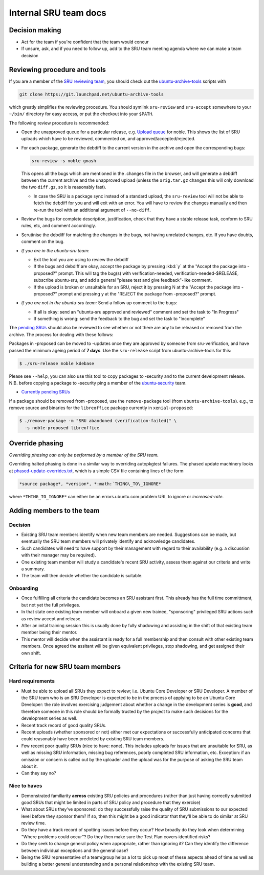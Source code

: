 Internal SRU team docs
======================

Decision making
---------------

-  Act for the team if you're confident that the team would concur
-  If unsure, ask, and if you need to follow up, add to the SRU team
   meeting agenda where we can make a team decision

Reviewing procedure and tools
-----------------------------

If you are a member of the `SRU reviewing team <https://launchpad.net/~ubuntu-sru>`__,
you should check out the `ubuntu-archive-tools <https://launchpad.net/ubuntu-archive-tools>`__
scripts with

.. code::

   git clone https://git.launchpad.net/ubuntu-archive-tools

which greatly simplifies the reviewing procedure. You should symlink
``sru-review`` and ``sru-accept`` somewhere to your ``~/bin/`` directory for easy
access, or put the checkout into your ``$PATH``.

The following review procedure is recommended:

-  Open the unapproved queue for a particular release, e.g.
   `Upload queue <https://launchpad.net/ubuntu/precise/+queue?queue_state=1>`__
   for noble. This shows the list of SRU uploads which have to be
   reviewed, commented on, and approved/accepted/rejected.
-  For each package, generate the debdiff to the current version in the
   archive and open the corresponding bugs:

   .. code::

      sru-review -s noble gnash

   This opens all the bugs which are mentioned in the .changes file in
   the browser, and will generate a debdiff between the current archive
   and the unapproved upload (unless the ``orig.tar.gz`` changes this will
   only download the two ``diff.gz``, so it is reasonably fast).

   -  In case the SRU is a package sync instead of a standard upload,
      the ``sru-review`` tool will not be able to fetch the debdiff for you
      and will exit with an error. You will have to review the changes
      manually and then re-run the tool with an additional argument of
      ``--no-diff``.

-  Review the bugs for complete description, justification, check that
   they have a stable release task, conform to SRU rules, etc,
   and comment accordingly.
-  Scrutinise the debdiff for matching the changes in the bugs, not
   having unrelated changes, etc. If you have doubts, comment on the
   bug.
-  *If you are in the ubuntu-sru team:*

   -  Exit the tool you are using to review the debdiff
   -  If the bugs and debdiff are okay, accept the package by pressing :kbd:`y`
      at the "Accept the package into -proposed?" prompt.
      This will tag the bug(s) with verification-needed,
      verification-needed-$RELEASE, subscribe ubuntu-sru, and add a
      general "please test and give feedback"-like comment.
   -  If the upload is broken or unsuitable for an SRU, reject it by
      pressing N at the "Accept the package into -proposed?" prompt and
      pressing y at the "REJECT the package from -proposed?" prompt.

-  *If you are not in the ubuntu-sru team:* Send a follow up comment to
   the bugs:

   -  If all is okay: send an "ubuntu-sru approved and reviewed" comment
      and set the task to "In Progress"
   -  If something is wrong: send the feedback to the bug and set the
      task to "Incomplete"

The `pending SRUs <http://people.canonical.com/~ubuntu-archive/pending-sru>`__ should
also be reviewed to see whether or not there are any to be released or
removed from the archive. The process for dealing with these follows:

Packages in -proposed can be moved to -updates once they are approved by
someone from sru-verification, and have passed the minimum ageing period
of **7 days**. Use the ``sru-release`` script from ubuntu-archive-tools for
this:

.. code::

   $ ./sru-release noble kdebase

Please see ``--help``, you can also use this tool to copy packages to
-security and to the current development release. N.B. before copying a
package to -security ping a member of the
`ubuntu-security <https://launchpad.net/~ubuntu-security/+members>`__
team.

-  `Currently pending SRUs <http://people.canonical.com/~ubuntu-archive/pending-sru.html>`__

If a package should be removed from -proposed, use the ``remove-package``
tool (from ``ubuntu-archive-tools``). e.g., to remove source and binaries
for the ``libreoffice`` package currently in ``xenial-proposed``:

.. code::

   $ ./remove-package -m "SRU abandoned (verification-failed)" \
     -s noble-proposed libreoffice

.. _internal-override-phasing:

Override phasing
----------------

*Overriding phasing can only be performed by a member of the SRU team.*

Overriding halted phasing is done in a similar way to overriding
autopkgtest failures. The phased update machinery looks at
`phased-update-overrides.txt <https://code.launchpad.net/~ubuntu-sru/+junk/phased-update-overrides>`__,
which is a simple CSV file containing lines of the form

.. code::

   *source package*, *version*, *:math:`THING\_TO\_IGNORE*

where ``*THING_TO_IGNORE*`` can either be an
errors.ubuntu.com problem URL to ignore or *increased-rate*.

Adding members to the team
--------------------------

Decision
~~~~~~~~

-  Existing SRU team members identify when new team members are needed.
   Suggestions can be made, but eventually the SRU team members
   will privately identify and acknowledge candidates.

-  Such candidates will need to have support by their management with regard
   to their availability (e.g. a discussion with their manager may be required).

-  One existing team member will study a candidate's recent SRU
   activity, assess them against our criteria and write a summary.

-  The team will then decide whether the candidate is suitable.

Onboarding
~~~~~~~~~~

-  Once fulfilling all criteria the candidate becomes an SRU assistant
   first. This already has the full time committment, but not yet the full
   privileges.

-  In that state one existing team member will onboard a given new trainee,
   "sponsoring" privileged SRU actions such as review accept and release.

-  After an inital training session this is usually done by fully shadowing
   and assisting in the shift of that existing team member being their mentor.

-  This mentor will decide when the assistant is ready for a full membership
   and then consult with other existing team members. Once agreed the assitant
   will be given equivalent privileges, stop shadowing, and get assigned their
   own shift.

Criteria for new SRU team members
---------------------------------

Hard requirements
~~~~~~~~~~~~~~~~~

-  Must be able to upload all SRUs they expect to review; i.e. Ubuntu
   Core Developer or SRU Developer. A member of the SRU team who is an
   SRU Developer is expected to be in the process of applying to be an
   Ubuntu Core Developer: the role involves exercising judgement about
   whether a change in the development series is **good**, and therefore
   someone in this role should be formally trusted by the project to
   make such decisions for the development series as well.

-  Recent track record of good quality SRUs.

-  Recent uploads (whether sponsored or not) either met our expectations
   or successfully anticipated concerns that could reasonably have been
   predicted by existing SRU team members.

-  Few recent poor quality SRUs (nice to have: none). This includes
   uploads for issues that are unsuitable for SRU, as well as missing
   SRU information, missing bug references, poorly completed SRU
   information, etc. Exception: if an omission or concern is called out
   by the uploader and the upload was for the purpose of asking the SRU
   team about it.

-  Can they say no?

Nice to haves
~~~~~~~~~~~~~

-  Demonstrated familiarity **across** existing SRU policies and
   procedures (rather than just having correctly submitted good SRUs
   that might be limited in parts of SRU policy and procedure that they
   exercise)

-  What about SRUs they've sponsored: do they successfully raise the
   quality of SRU submissions to our expected level before they sponsor
   them? If so, then this might be a good indicator that they'll be able
   to do similar at SRU review time.

-  Do they have a track record of spotting issues before they occur? How
   broadly do they look when determining "Where problems could occur"?
   Do they then make sure the Test Plan covers identified risks?

-  Do they seek to change general policy when appropriate, rather than
   ignoring it? Can they identify the difference between individual
   exceptions and the general case?

-  Being the SRU representative of a team/group helps a lot to pick up
   most of these aspects ahead of time as well as building a better general
   understanding and a personal relationshop with the existing SRU team.
